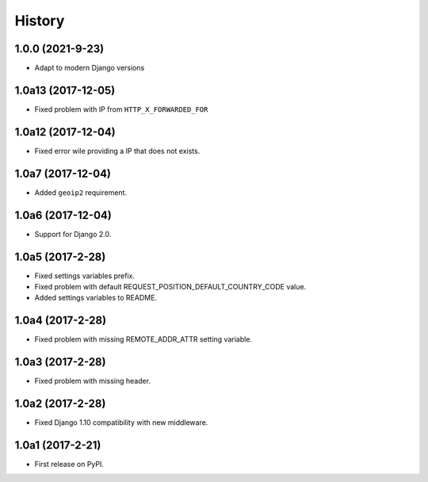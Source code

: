 .. :changelog:

History
-------

1.0.0 (2021-9-23)
+++++++++++++++++

* Adapt to modern Django versions

1.0a13 (2017-12-05)
+++++++++++++++++++

* Fixed problem with IP from ``HTTP_X_FORWARDED_FOR``

1.0a12 (2017-12-04)
+++++++++++++++++++

* Fixed error wile providing a IP that does not exists.

1.0a7 (2017-12-04)
+++++++++++++++++

* Added ``geoip2`` requirement.

1.0a6 (2017-12-04)
++++++++++++++++++

* Support for Django 2.0.

1.0a5 (2017-2-28)
+++++++++++++++++

* Fixed settings variables prefix.
* Fixed problem with default REQUEST_POSITION_DEFAULT_COUNTRY_CODE value.
* Added settings variables to README.

1.0a4 (2017-2-28)
+++++++++++++++++

* Fixed problem with missing REMOTE_ADDR_ATTR setting variable.

1.0a3 (2017-2-28)
+++++++++++++++++

* Fixed problem with missing header.


1.0a2 (2017-2-28)
+++++++++++++++++

* Fixed Django 1.10 compatibility with new middleware.

1.0a1 (2017-2-21)
+++++++++++++++++

* First release on PyPI.
